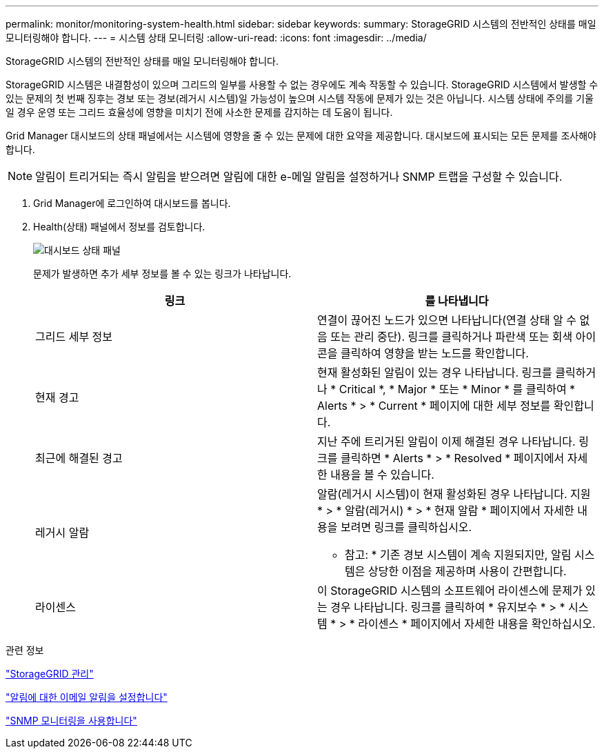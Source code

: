 ---
permalink: monitor/monitoring-system-health.html 
sidebar: sidebar 
keywords:  
summary: StorageGRID 시스템의 전반적인 상태를 매일 모니터링해야 합니다. 
---
= 시스템 상태 모니터링
:allow-uri-read: 
:icons: font
:imagesdir: ../media/


[role="lead"]
StorageGRID 시스템의 전반적인 상태를 매일 모니터링해야 합니다.

StorageGRID 시스템은 내결함성이 있으며 그리드의 일부를 사용할 수 없는 경우에도 계속 작동할 수 있습니다. StorageGRID 시스템에서 발생할 수 있는 문제의 첫 번째 징후는 경보 또는 경보(레거시 시스템)일 가능성이 높으며 시스템 작동에 문제가 있는 것은 아닙니다. 시스템 상태에 주의를 기울일 경우 운영 또는 그리드 효율성에 영향을 미치기 전에 사소한 문제를 감지하는 데 도움이 됩니다.

Grid Manager 대시보드의 상태 패널에서는 시스템에 영향을 줄 수 있는 문제에 대한 요약을 제공합니다. 대시보드에 표시되는 모든 문제를 조사해야 합니다.


NOTE: 알림이 트리거되는 즉시 알림을 받으려면 알림에 대한 e-메일 알림을 설정하거나 SNMP 트랩을 구성할 수 있습니다.

. Grid Manager에 로그인하여 대시보드를 봅니다.
. Health(상태) 패널에서 정보를 검토합니다.
+
image::../media/dashboard_health_panel.png[대시보드 상태 패널]

+
문제가 발생하면 추가 세부 정보를 볼 수 있는 링크가 나타납니다.

+
|===
| 링크 | 를 나타냅니다 


 a| 
그리드 세부 정보
 a| 
연결이 끊어진 노드가 있으면 나타납니다(연결 상태 알 수 없음 또는 관리 중단). 링크를 클릭하거나 파란색 또는 회색 아이콘을 클릭하여 영향을 받는 노드를 확인합니다.



 a| 
현재 경고
 a| 
현재 활성화된 알림이 있는 경우 나타납니다. 링크를 클릭하거나 * Critical *, * Major * 또는 * Minor * 를 클릭하여 * Alerts * > * Current * 페이지에 대한 세부 정보를 확인합니다.



 a| 
최근에 해결된 경고
 a| 
지난 주에 트리거된 알림이 이제 해결된 경우 나타납니다. 링크를 클릭하면 * Alerts * > * Resolved * 페이지에서 자세한 내용을 볼 수 있습니다.



 a| 
레거시 알람
 a| 
알람(레거시 시스템)이 현재 활성화된 경우 나타납니다. 지원 * > * 알람(레거시) * > * 현재 알람 * 페이지에서 자세한 내용을 보려면 링크를 클릭하십시오.

* 참고: * 기존 경보 시스템이 계속 지원되지만, 알림 시스템은 상당한 이점을 제공하며 사용이 간편합니다.



 a| 
라이센스
 a| 
이 StorageGRID 시스템의 소프트웨어 라이센스에 문제가 있는 경우 나타납니다. 링크를 클릭하여 * 유지보수 * > * 시스템 * > * 라이센스 * 페이지에서 자세한 내용을 확인하십시오.

|===


.관련 정보
link:../admin/index.html["StorageGRID 관리"]

link:managing-alerts.html["알림에 대한 이메일 알림을 설정합니다"]

link:using-snmp-monitoring.html["SNMP 모니터링을 사용합니다"]

